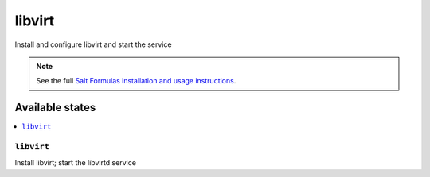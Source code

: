 =======
libvirt
=======

Install and configure libvirt and start the service

.. note::

    See the full `Salt Formulas installation and usage instructions
    <http://docs.saltstack.com/topics/development/conventions/formulas.html>`_.

Available states
================

.. contents::
    :local:

``libvirt``
-------------

Install libvirt; start the libvirtd service
